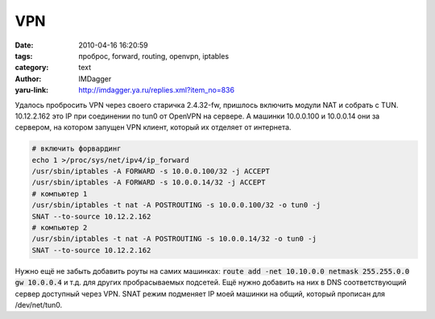 VPN
===
:date: 2010-04-16 16:20:59
:tags: проброс, forward, routing, openvpn, iptables
:category: text
:author: IMDagger
:yaru-link: http://imdagger.ya.ru/replies.xml?item_no=836

Удалось пробросить VPN через своего старичка 2.4.32-fw, пришлось
включить модули NAT и собрать с TUN. 10.12.2.162 это IP при соединении
по tun0 от OpenVPN на сервере. А машинки 10.0.0.100 и 10.0.0.14 они за
сервером, на котором запущен VPN клиент, который их отделяет от
интернета.

.. code-block:: sh

    # включить форвардинг
    echo 1 >/proc/sys/net/ipv4/ip_forward
    /usr/sbin/iptables -A FORWARD -s 10.0.0.100/32 -j ACCEPT
    /usr/sbin/iptables -A FORWARD -s 10.0.0.14/32 -j ACCEPT
    # компьютер 1
    /usr/sbin/iptables -t nat -A POSTROUTING -s 10.0.0.100/32 -o tun0 -j
    SNAT --to-source 10.12.2.162
    # компьютер 2
    /usr/sbin/iptables -t nat -A POSTROUTING -s 10.0.0.14/32 -o tun0 -j
    SNAT --to-source 10.12.2.162

Нужно ещё не забыть добавить роуты на самих машинках: :code:`route add
-net 10.10.0.0 netmask 255.255.0.0 gw 10.0.0.4` и т.д. для других
пробрасываемых подсетей. Ещё нужно добавить на них в DNS соответствующий
сервер доступный через VPN. SNAT режим подменяет IP моей машинки на
общий, который прописан для /dev/net/tun0.
